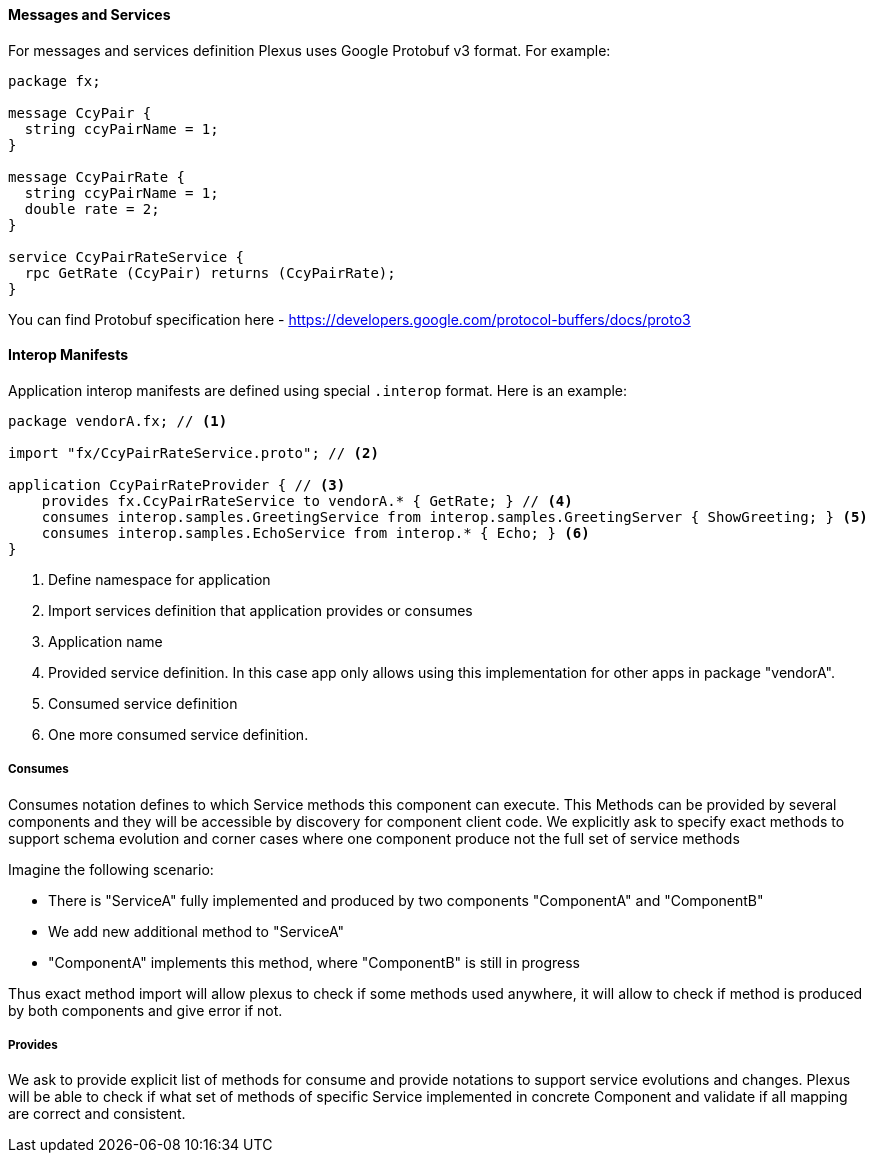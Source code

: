==== Messages and Services

For messages and services definition Plexus uses Google Protobuf v3 format. For example:

....
package fx;

message CcyPair {
  string ccyPairName = 1;
}

message CcyPairRate {
  string ccyPairName = 1;
  double rate = 2;
}

service CcyPairRateService {
  rpc GetRate (CcyPair) returns (CcyPairRate);
}
....

You can find Protobuf specification here - https://developers.google.com/protocol-buffers/docs/proto3

==== Interop Manifests

Application interop manifests are defined using special `.interop` format. Here is an example:

[source, php]
----
package vendorA.fx; // <1>

import "fx/CcyPairRateService.proto"; // <2>

application CcyPairRateProvider { // <3>
    provides fx.CcyPairRateService to vendorA.* { GetRate; } // <4>
    consumes interop.samples.GreetingService from interop.samples.GreetingServer { ShowGreeting; } <5>
    consumes interop.samples.EchoService from interop.* { Echo; } <6>
}
----
<1> Define namespace for application
<2> Import services definition that application provides or consumes
<3> Application name
<4> Provided service definition. In this case app only allows using this implementation for other apps in package "vendorA".
<5> Consumed service definition
<6> One more consumed service definition.

===== Consumes

Consumes notation defines to which Service methods this component can execute. This Methods can be provided by several components
 and they will be accessible by discovery for component client code. We explicitly ask to specify exact methods
to support schema evolution and corner cases where one component produce not the full set of service methods

Imagine the following scenario:

* There is "ServiceA" fully implemented and produced by two components "ComponentA" and "ComponentB"
* We add new additional method to "ServiceA"
* "ComponentA" implements this method, where "ComponentB" is still in progress

Thus exact method import will allow plexus to check if some methods used anywhere, it will allow to check if method is produced by
both components and give error if not.

===== Provides

We ask to provide explicit list of methods for consume and provide notations to support service evolutions and changes.
Plexus will be able to check if what set of methods of specific Service implemented in concrete Component and validate if
all mapping are correct and consistent.